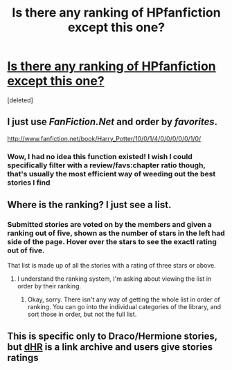 #+TITLE: Is there any ranking of HPfanfiction except this one?

* [[http://forums.darklordpotter.net/library_list.php][Is there any ranking of HPfanfiction except this one?]]
:PROPERTIES:
:Score: 7
:DateUnix: 1345373888.0
:DateShort: 2012-Aug-19
:END:
[deleted]


** I just use /FanFiction.Net/ and order by /favorites/.

[[http://www.fanfiction.net/book/Harry_Potter/10/0/1/4/0/0/0/0/0/1/0/]]
:PROPERTIES:
:Score: 7
:DateUnix: 1345387738.0
:DateShort: 2012-Aug-19
:END:

*** Wow, I had no idea this function existed! I wish I could specifically filter with a review/favs:chapter ratio though, that's usually the most efficient way of weeding out the best stories I find
:PROPERTIES:
:Author: desolee
:Score: 1
:DateUnix: 1345700030.0
:DateShort: 2012-Aug-23
:END:


** Where is the ranking? I just see a list.
:PROPERTIES:
:Score: 3
:DateUnix: 1345385661.0
:DateShort: 2012-Aug-19
:END:

*** Submitted stories are voted on by the members and given a ranking out of five, shown as the number of stars in the left had side of the page. Hover over the stars to see the exactl rating out of five.

That list is made up of all the stories with a rating of three stars or above.
:PROPERTIES:
:Author: BillTheDoor
:Score: 3
:DateUnix: 1345409351.0
:DateShort: 2012-Aug-20
:END:

**** I understand the ranking system, I'm asking about viewing the list in order by their ranking.
:PROPERTIES:
:Score: 2
:DateUnix: 1345410078.0
:DateShort: 2012-Aug-20
:END:

***** Okay, sorry. There isn't any way of getting the whole list in order of ranking. You can go into the individual categories of the library, and sort those in order, but not the full list.
:PROPERTIES:
:Author: BillTheDoor
:Score: 3
:DateUnix: 1345412532.0
:DateShort: 2012-Aug-20
:END:


** This is specific only to Draco/Hermione stories, but [[http://dhr.accio.nu/][dHR]] is a link archive and users give stories ratings
:PROPERTIES:
:Author: desolee
:Score: 1
:DateUnix: 1345700063.0
:DateShort: 2012-Aug-23
:END:
